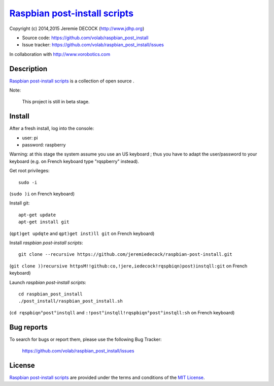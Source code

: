 ================================
`Raspbian post-install scripts`_
================================

Copyright (c) 2014,2015 Jeremie DECOCK (http://www.jdhp.org)

* Source code: https://github.com/volab/raspbian_post_install
* Issue tracker: https://github.com/volab/raspbian_post_install/issues

In collaboration with http://www.vorobotics.com


Description
===========

`Raspbian post-install scripts`_ is a collection of open source .

Note:

    This project is still in beta stage.


Install
=======

After a fresh install, log into the console:

- user: pi
- password: raspberry
  
Warning: at this stage the system assume you use an US keyboard ; thus you have
to adapt the user/password to your keyboard (e.g. on French keyboard type
"rqspberry" instead).

Get root privileges::

    sudo -i

(``sudo )i`` on French keyboard)

Install git::

    apt-get update
    apt-get install git

(``qpt)get updqte`` and ``qpt)get inst)ll git`` on French keyboard)

Install *raspbian post-install scripts*::

    git clone --recursive https://github.com/jeremiedecock/raspbian-post-install.git

(``git clone ))recursive httpsM!!github:co,!jere,iedecock!rqspbiqn)post)instqll:git`` on French keyboard)

Launch *raspbian post-install scripts*::

    cd raspbian_post_install
    ./post_install/raspbian_post_install.sh

(``cd rqspbiqn°post°instqll`` and ``:!post°instqll!rqspbiqn°post°instqll:sh`` on French keyboard)

.. TODO: use short urls (defined through .htaccess) in http://jdhp.org/ e.g. http://jdhp.org/rpi.git or http://jdhp.org/1


Bug reports
===========

To search for bugs or report them, please use the following Bug Tracker:

    https://github.com/volab/raspbian_post_install/issues


License
=======

`Raspbian post-install scripts`_ are provided under the terms and conditions of
the `MIT License`_.


.. _MIT License: http://opensource.org/licenses/MIT

.. _Raspbian post-install scripts: https://github.com/volab/raspbian_post_install

